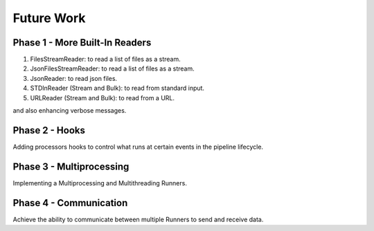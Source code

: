 ***********
Future Work
***********

###############################
Phase 1 - More Built-In Readers
###############################

#. FilesStreamReader: to read a list of files as a stream.
#. JsonFilesStreamReader: to read a list of files as a stream.
#. JsonReader: to read json files.
#. STDInReader (Stream and Bulk): to read from standard input.
#. URLReader (Stream and Bulk): to read from a URL.

and also enhancing verbose messages.

###############
Phase 2 - Hooks
###############

Adding processors hooks to control what runs at certain events in the pipeline lifecycle.


#########################
Phase 3 - Multiprocessing
#########################

Implementing a Multiprocessing and Multithreading Runners.

#######################
Phase 4 - Communication
#######################

Achieve the ability to communicate between multiple Runners to send and receive data.
